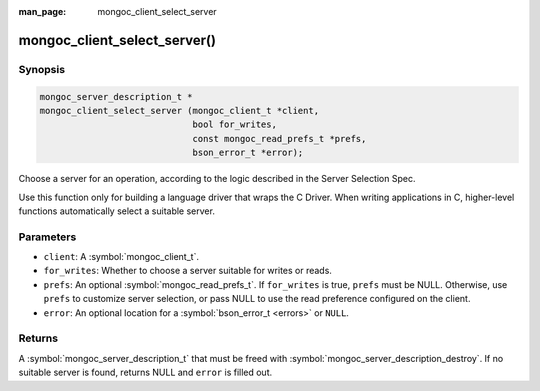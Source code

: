 :man_page: mongoc_client_select_server

mongoc_client_select_server()
=============================

Synopsis
--------

.. code-block:: c

  mongoc_server_description_t *
  mongoc_client_select_server (mongoc_client_t *client,
                               bool for_writes,
                               const mongoc_read_prefs_t *prefs,
                               bson_error_t *error);

Choose a server for an operation, according to the logic described in the Server Selection Spec.

Use this function only for building a language driver that wraps the C Driver. When writing applications in C, higher-level functions automatically select a suitable server.

Parameters
----------

* ``client``: A :symbol:`mongoc_client_t`.
* ``for_writes``: Whether to choose a server suitable for writes or reads.
* ``prefs``: An optional :symbol:`mongoc_read_prefs_t`. If ``for_writes`` is true, ``prefs`` must be NULL. Otherwise, use ``prefs`` to customize server selection, or pass NULL to use the read preference configured on the client.
* ``error``: An optional location for a :symbol:`bson_error_t <errors>` or ``NULL``.

Returns
-------

A :symbol:`mongoc_server_description_t` that must be freed with :symbol:`mongoc_server_description_destroy`. If no suitable server is found, returns NULL and ``error`` is filled out.

